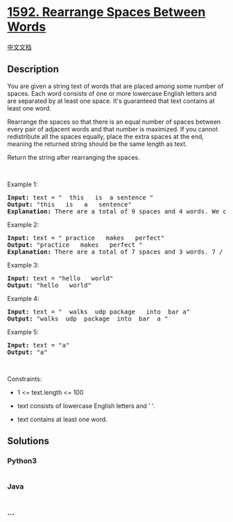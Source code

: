 * [[https://leetcode.com/problems/rearrange-spaces-between-words][1592.
Rearrange Spaces Between Words]]
  :PROPERTIES:
  :CUSTOM_ID: rearrange-spaces-between-words
  :END:
[[./solution/1500-1599/1592.Rearrange Spaces Between Words/README.org][中文文档]]

** Description
   :PROPERTIES:
   :CUSTOM_ID: description
   :END:

#+begin_html
  <p>
#+end_html

You are given a string text of words that are placed among some number
of spaces. Each word consists of one or more lowercase English letters
and are separated by at least one space. It's guaranteed that text
contains at least one word.

#+begin_html
  </p>
#+end_html

#+begin_html
  <p>
#+end_html

Rearrange the spaces so that there is an equal number of spaces between
every pair of adjacent words and that number is maximized. If you cannot
redistribute all the spaces equally, place the extra spaces at the end,
meaning the returned string should be the same length as text.

#+begin_html
  </p>
#+end_html

#+begin_html
  <p>
#+end_html

Return the string after rearranging the spaces.

#+begin_html
  </p>
#+end_html

#+begin_html
  <p>
#+end_html

 

#+begin_html
  </p>
#+end_html

#+begin_html
  <p>
#+end_html

Example 1:

#+begin_html
  </p>
#+end_html

#+begin_html
  <pre>
  <strong>Input:</strong> text = &quot;  this   is  a sentence &quot;
  <strong>Output:</strong> &quot;this   is   a   sentence&quot;
  <strong>Explanation: </strong>There are a total of 9 spaces and 4 words. We can evenly divide the 9 spaces between the words: 9 / (4-1) = 3 spaces.
  </pre>
#+end_html

#+begin_html
  <p>
#+end_html

Example 2:

#+begin_html
  </p>
#+end_html

#+begin_html
  <pre>
  <strong>Input:</strong> text = &quot; practice   makes   perfect&quot;
  <strong>Output:</strong> &quot;practice   makes   perfect &quot;
  <strong>Explanation:</strong>&nbsp;There are a total of 7 spaces and 3 words. 7 / (3-1) = 3 spaces plus 1 extra space. We place this extra space at the end of the string.
  </pre>
#+end_html

#+begin_html
  <p>
#+end_html

Example 3:

#+begin_html
  </p>
#+end_html

#+begin_html
  <pre>
  <strong>Input:</strong> text = &quot;hello   world&quot;
  <strong>Output:</strong> &quot;hello   world&quot;
  </pre>
#+end_html

#+begin_html
  <p>
#+end_html

Example 4:

#+begin_html
  </p>
#+end_html

#+begin_html
  <pre>
  <strong>Input:</strong> text = &quot;  walks  udp package   into  bar a&quot;
  <strong>Output:</strong> &quot;walks  udp  package  into  bar  a &quot;
  </pre>
#+end_html

#+begin_html
  <p>
#+end_html

Example 5:

#+begin_html
  </p>
#+end_html

#+begin_html
  <pre>
  <strong>Input:</strong> text = &quot;a&quot;
  <strong>Output:</strong> &quot;a&quot;
  </pre>
#+end_html

#+begin_html
  <p>
#+end_html

 

#+begin_html
  </p>
#+end_html

#+begin_html
  <p>
#+end_html

Constraints:

#+begin_html
  </p>
#+end_html

#+begin_html
  <ul>
#+end_html

#+begin_html
  <li>
#+end_html

1 <= text.length <= 100

#+begin_html
  </li>
#+end_html

#+begin_html
  <li>
#+end_html

text consists of lowercase English letters and ' '.

#+begin_html
  </li>
#+end_html

#+begin_html
  <li>
#+end_html

text contains at least one word.

#+begin_html
  </li>
#+end_html

#+begin_html
  </ul>
#+end_html

** Solutions
   :PROPERTIES:
   :CUSTOM_ID: solutions
   :END:

#+begin_html
  <!-- tabs:start -->
#+end_html

*** *Python3*
    :PROPERTIES:
    :CUSTOM_ID: python3
    :END:
#+begin_src python
#+end_src

*** *Java*
    :PROPERTIES:
    :CUSTOM_ID: java
    :END:
#+begin_src java
#+end_src

*** *...*
    :PROPERTIES:
    :CUSTOM_ID: section
    :END:
#+begin_example
#+end_example

#+begin_html
  <!-- tabs:end -->
#+end_html
